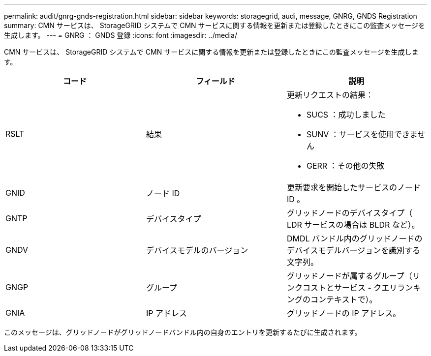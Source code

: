 ---
permalink: audit/gnrg-gnds-registration.html 
sidebar: sidebar 
keywords: storagegrid, audi, message, GNRG, GNDS Registration 
summary: CMN サービスは、 StorageGRID システムで CMN サービスに関する情報を更新または登録したときにこの監査メッセージを生成します。 
---
= GNRG ： GNDS 登録
:icons: font
:imagesdir: ../media/


[role="lead"]
CMN サービスは、 StorageGRID システムで CMN サービスに関する情報を更新または登録したときにこの監査メッセージを生成します。

|===
| コード | フィールド | 説明 


 a| 
RSLT
 a| 
結果
 a| 
更新リクエストの結果：

* SUCS ：成功しました
* SUNV ：サービスを使用できません
* GERR ：その他の失敗




 a| 
GNID
 a| 
ノード ID
 a| 
更新要求を開始したサービスのノード ID 。



 a| 
GNTP
 a| 
デバイスタイプ
 a| 
グリッドノードのデバイスタイプ（ LDR サービスの場合は BLDR など）。



 a| 
GNDV
 a| 
デバイスモデルのバージョン
 a| 
DMDL バンドル内のグリッドノードのデバイスモデルバージョンを識別する文字列。



 a| 
GNGP
 a| 
グループ
 a| 
グリッドノードが属するグループ（リンクコストとサービス - クエリランキングのコンテキストで）。



 a| 
GNIA
 a| 
IP アドレス
 a| 
グリッドノードの IP アドレス。

|===
このメッセージは、グリッドノードがグリッドノードバンドル内の自身のエントリを更新するたびに生成されます。
